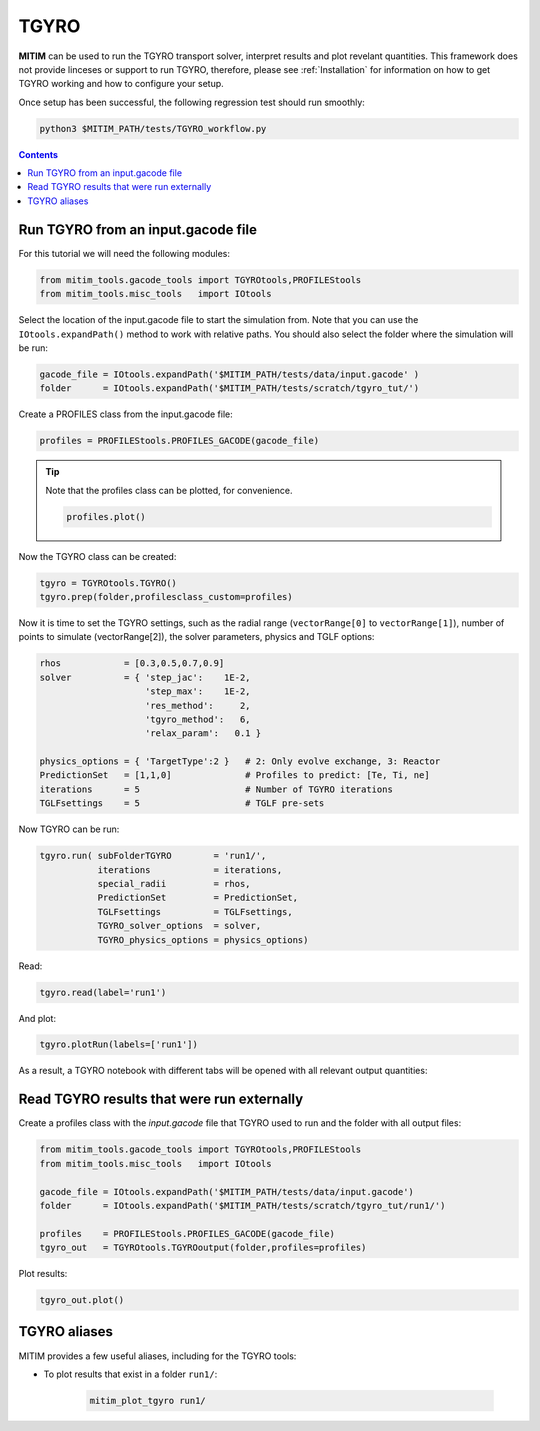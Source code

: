 TGYRO
=====

**MITIM** can be used to run the TGYRO transport solver, interpret results and plot revelant quantities.
This framework does not provide linceses or support to run TGYRO, therefore, please see :ref:`Installation` for information on how to get TGYRO working and how to configure your setup.

Once setup has been successful, the following regression test should run smoothly:

.. code-block:: console

	python3 $MITIM_PATH/tests/TGYRO_workflow.py

.. contents:: Contents
    :local:
    :depth: 1

Run TGYRO from an input.gacode file
-----------------------------------

For this tutorial we will need the following modules:

.. code-block:: python

	from mitim_tools.gacode_tools import TGYROtools,PROFILEStools
	from mitim_tools.misc_tools   import IOtools

Select the location of the input.gacode file to start the simulation from. Note that you can use the ``IOtools.expandPath()`` method to work with relative paths. You should also select the folder where the simulation will be run:

.. code-block:: python

	gacode_file = IOtools.expandPath('$MITIM_PATH/tests/data/input.gacode' )
	folder      = IOtools.expandPath('$MITIM_PATH/tests/scratch/tgyro_tut/')

Create a PROFILES class from the input.gacode file:

.. code-block:: python

	profiles = PROFILEStools.PROFILES_GACODE(gacode_file)

.. tip::

	Note that the profiles class can be plotted, for convenience.

	.. code-block:: python

		profiles.plot()

	.. figure:: ./figs/PROFILESnotebook.png
		:align: center
		:alt: PROFILES_Notebook
		:figclass: align-center

Now the TGYRO class can be created:

.. code-block:: python

	tgyro = TGYROtools.TGYRO()
	tgyro.prep(folder,profilesclass_custom=profiles)

Now it is time to set the TGYRO settings, such as the radial range (``vectorRange[0]`` to ``vectorRange[1]``), number of points to simulate (vectorRange[2]), the solver parameters, physics and TGLF options:

.. code-block:: python

    rhos            = [0.3,0.5,0.7,0.9]
    solver          = { 'step_jac':    1E-2,
                        'step_max':    1E-2,
                        'res_method':     2,
                        'tgyro_method':   6,
                        'relax_param':   0.1 } 

    physics_options = { 'TargetType':2 }   # 2: Only evolve exchange, 3: Reactor
    PredictionSet   = [1,1,0]              # Profiles to predict: [Te, Ti, ne]
    iterations      = 5                    # Number of TGYRO iterations
    TGLFsettings    = 5                    # TGLF pre-sets

Now TGYRO can be run:

.. code-block:: python

    tgyro.run( subFolderTGYRO        = 'run1/',      
               iterations            = iterations,
               special_radii         = rhos,
               PredictionSet         = PredictionSet,
               TGLFsettings          = TGLFsettings,
               TGYRO_solver_options  = solver,
               TGYRO_physics_options = physics_options)

Read:

.. code-block:: python

	tgyro.read(label='run1')

And plot:

.. code-block:: python

	tgyro.plotRun(labels=['run1'])

As a result, a TGYRO notebook with different tabs will be opened with all relevant output quantities:

.. figure:: ./figs/TGYROnotebook.png
	:align: center
	:alt: TGYRO_Notebook

.. raw:: html

   <br><br>

Read TGYRO results that were run externally
----------------------------------------------

Create a profiles class with the `input.gacode` file that TGYRO used to run and the folder with all output files:

.. code-block:: python

	from mitim_tools.gacode_tools import TGYROtools,PROFILEStools
	from mitim_tools.misc_tools   import IOtools

	gacode_file = IOtools.expandPath('$MITIM_PATH/tests/data/input.gacode')
	folder      = IOtools.expandPath('$MITIM_PATH/tests/scratch/tgyro_tut/run1/')

	profiles    = PROFILEStools.PROFILES_GACODE(gacode_file)
	tgyro_out   = TGYROtools.TGYROoutput(folder,profiles=profiles)

Plot results:

.. code-block:: python

	tgyro_out.plot()


TGYRO aliases
-------------

MITIM provides a few useful aliases, including for the TGYRO tools:

- To plot results that exist in a folder ``run1/``:
    
    .. code-block:: bash
        
        mitim_plot_tgyro run1/

